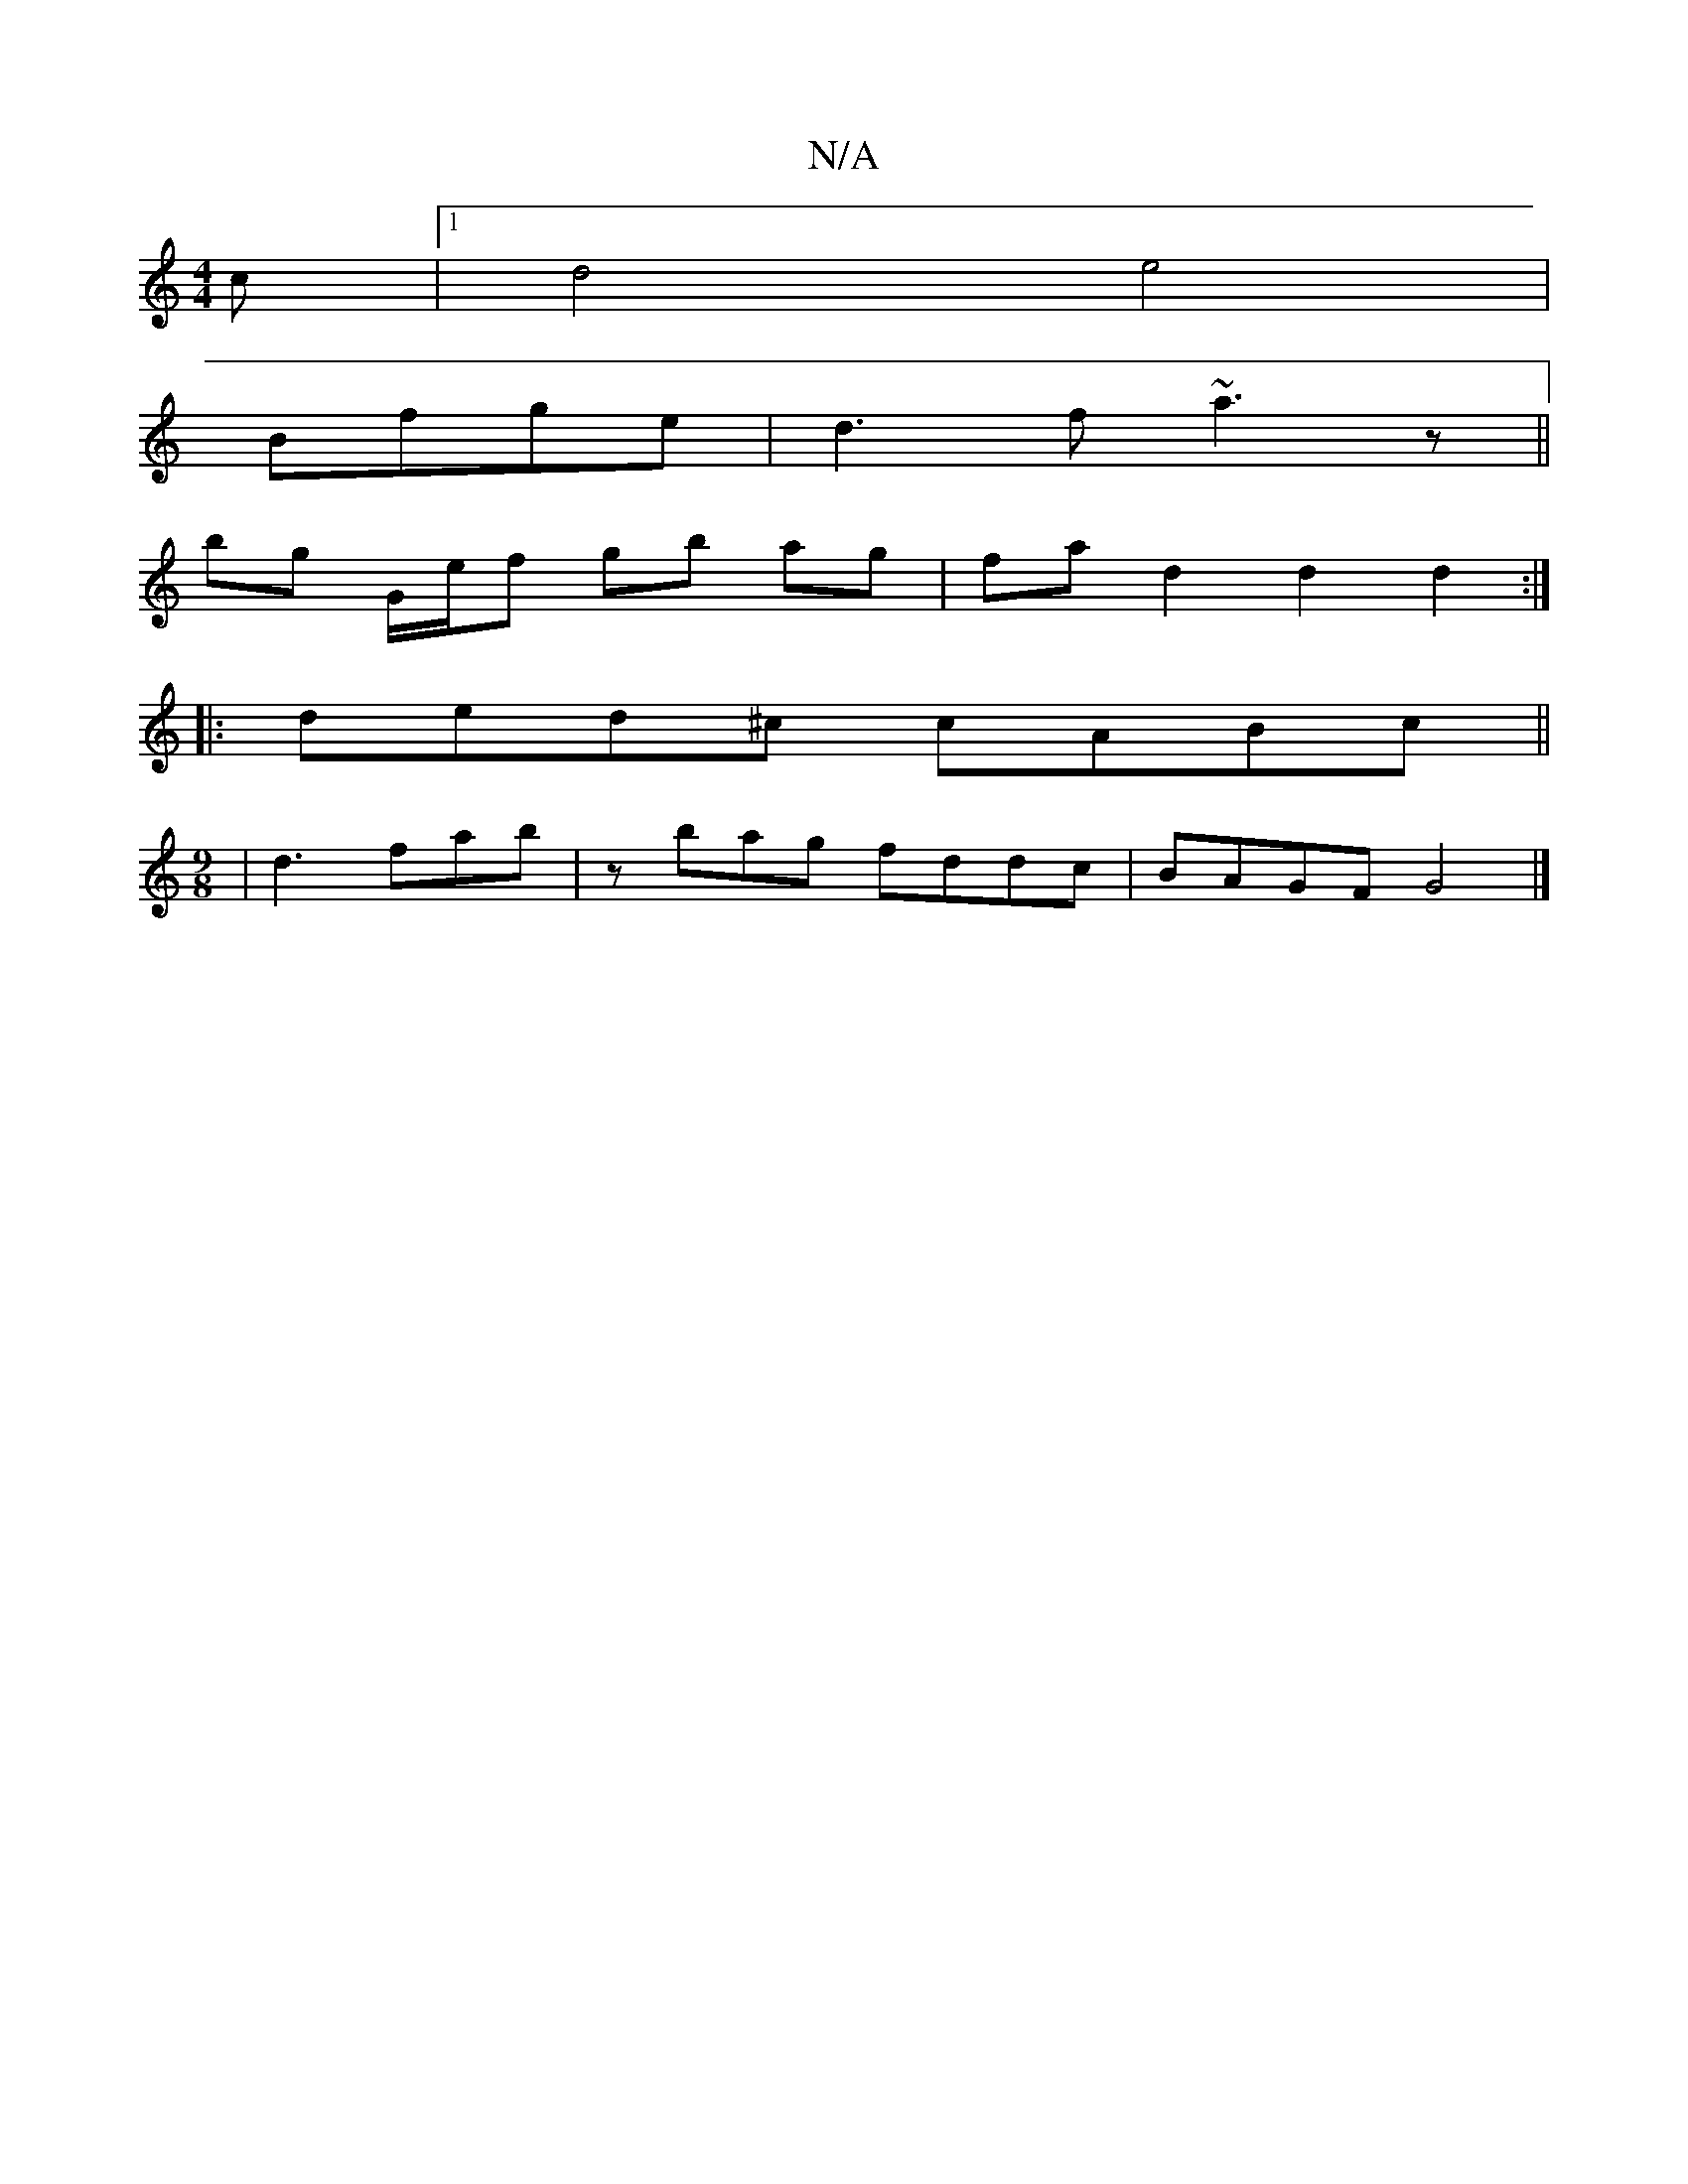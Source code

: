 X:1
T:N/A
M:4/4
R:N/A
K:Cmajor
c |[1 d4 e4 |
Bfge |d3f ~a3z ||
bg G/e/f gb ag|fa d2 d2 d2 :|
|:ded^c cABc ||
[M:9/8
| d3 fab | zbag fddc | BAGF G4 |]

||
Bcd efg| d2e Bdd d2c |

B,D D2 | F2 A2 d4 | g4 E4 | F4- DD |
BG GD | cG G4 |
